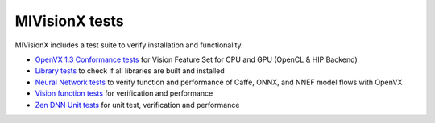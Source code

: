 .. meta::
  :description: MIVisionX API
  :keywords: MIVisionX, ROCm, API, reference, data type, support

.. _mivisionx_tests:

******************************************
MIVisionX tests
******************************************

MIVisionX includes a test suite to verify installation and functionality. 

* `OpenVX 1.3 Conformance tests <https://github.com/ROCm/MIVisionX/tree/develop/tests/openvx_conformance_tests>`_ for Vision Feature Set for CPU and GPU (OpenCL & HIP Backend)
* `Library tests <https://github.com/ROCm/MIVisionX/tree/develop/tests/library_tests>`_ to check if all libraries are built and installed
* `Neural Network tests <https://github.com/ROCm/MIVisionX/tree/develop/tests/neural_network_tests>`_ to verify function and performance of Caffe, ONNX, and NNEF model flows with OpenVX
* `Vision function tests <https://github.com/ROCm/MIVisionX/tree/develop/tests/vision_tests>`_ for verification and performance
* `Zen DNN Unit tests <https://github.com/ROCm/MIVisionX/tree/develop/tests/zen_dnn_tests>`_ for unit test, verification and performance